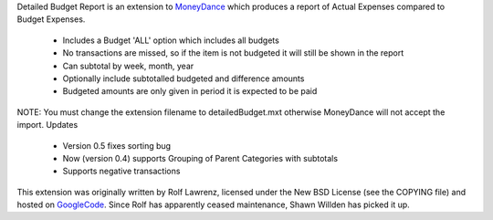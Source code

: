 Detailed Budget Report is an extension to MoneyDance_ which produces a
report of Actual Expenses compared to Budget Expenses.

    * Includes a Budget 'ALL' option which includes all budgets
    * No transactions are missed, so if the item is not budgeted it will still be shown in the report
    * Can subtotal by week, month, year
    * Optionally include subtotalled budgeted and difference amounts
    * Budgeted amounts are only given in period it is expected to be paid 

NOTE: You must change the extension filename to detailedBudget.mxt
otherwise MoneyDance will not accept the import.  Updates

    * Version 0.5 fixes sorting bug
    * Now (version 0.4) supports Grouping of Parent Categories with subtotals
    * Supports negative transactions 

This extension was originally written by Rolf Lawrenz, licensed under
the New BSD License (see the COPYING file) and hosted on GoogleCode_.
Since Rolf has apparently ceased maintenance, Shawn Willden has picked it
up.


.. _Moneydance: http://moneydance.com
.. _GoogleCode: http://code.google.com/p/moneydance-detailedbudget/
